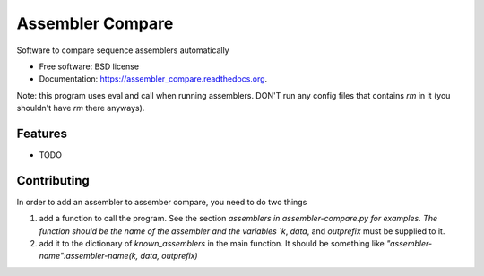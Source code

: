 ===============================
Assembler Compare
===============================

.. image:: https://img.shields.io/travis/arundurvasula/assembler_compare.svg
        :target: https://travis-ci.org/arundurvasula/assembler_compare

.. image:: https://img.shields.io/pypi/v/assembler_compare.svg
        :target: https://pypi.python.org/pypi/assembler_compare


Software to compare sequence assemblers automatically

* Free software: BSD license
* Documentation: https://assembler_compare.readthedocs.org.

Note: this program uses eval and call when running assemblers. DON'T run any config files that contains `rm` in it (you shouldn't have `rm` there anyways).

Features
--------

* TODO

Contributing
--------
In order to add an assembler to assember compare, you need to do two things

1. add a function to call the program. See the section `assemblers in assembler-compare.py for examples. The function should be the name of the assembler and the variables `k`, `data`, and `outprefix` must be supplied to it. 
2. add it to the dictionary of `known_assemblers` in the main function. It should be something like `"assembler-name":assembler-name(k, data, outprefix)`

